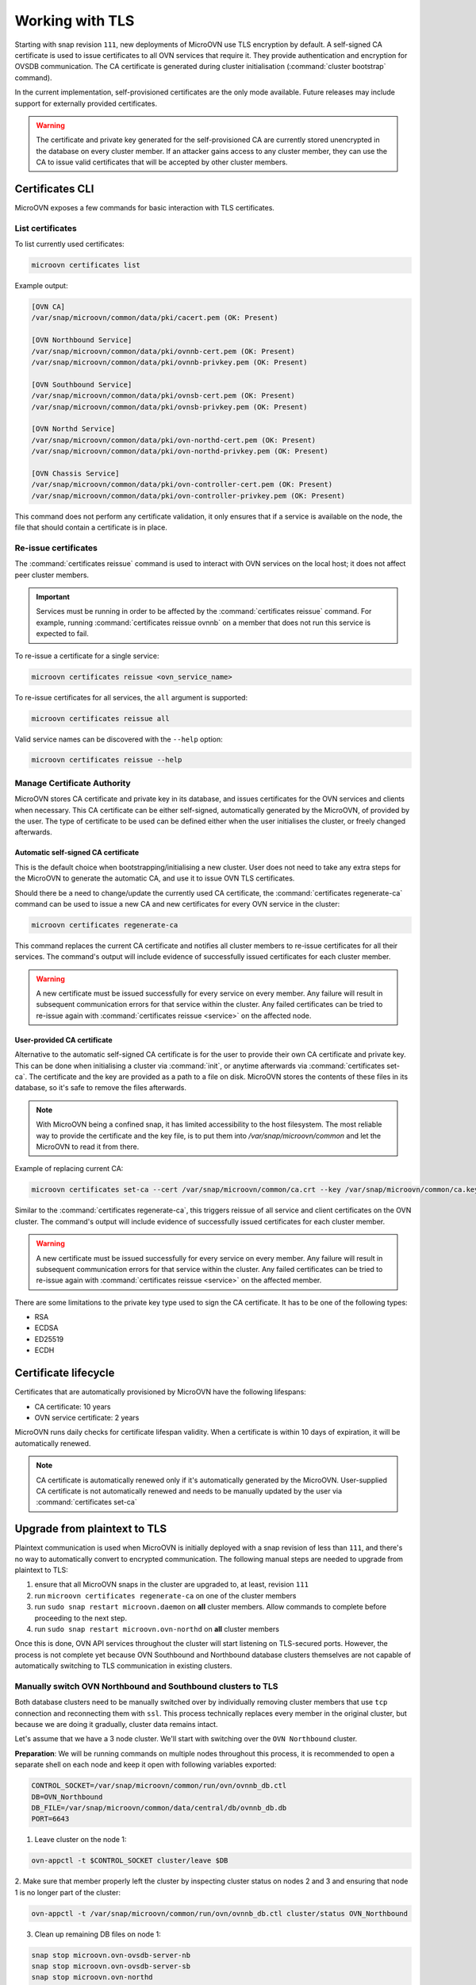 ================
Working with TLS
================

Starting with snap revision ``111``, new deployments of MicroOVN use TLS
encryption by default. A self-signed CA certificate is used to issue
certificates to all OVN services that require it. They provide authentication
and encryption for OVSDB communication. The CA certificate is generated during
cluster initialisation (:command:`cluster bootstrap` command).

In the current implementation, self-provisioned certificates are the only mode
available. Future releases may include support for externally provided
certificates.

.. warning::

   The certificate and private key generated for the self-provisioned CA are
   currently stored unencrypted in the database on every cluster member. If an
   attacker gains access to any cluster member, they can use the CA to issue
   valid certificates that will be accepted by other cluster members.

Certificates CLI
----------------

MicroOVN exposes a few commands for basic interaction with TLS certificates.

List certificates
~~~~~~~~~~~~~~~~~

To list currently used certificates:

.. code-block:: none

   microovn certificates list

Example output:

.. code-block:: none

   [OVN CA]
   /var/snap/microovn/common/data/pki/cacert.pem (OK: Present)

   [OVN Northbound Service]
   /var/snap/microovn/common/data/pki/ovnnb-cert.pem (OK: Present)
   /var/snap/microovn/common/data/pki/ovnnb-privkey.pem (OK: Present)

   [OVN Southbound Service]
   /var/snap/microovn/common/data/pki/ovnsb-cert.pem (OK: Present)
   /var/snap/microovn/common/data/pki/ovnsb-privkey.pem (OK: Present)

   [OVN Northd Service]
   /var/snap/microovn/common/data/pki/ovn-northd-cert.pem (OK: Present)
   /var/snap/microovn/common/data/pki/ovn-northd-privkey.pem (OK: Present)

   [OVN Chassis Service]
   /var/snap/microovn/common/data/pki/ovn-controller-cert.pem (OK: Present)
   /var/snap/microovn/common/data/pki/ovn-controller-privkey.pem (OK: Present)

This command does not perform any certificate validation, it only ensures that
if a service is available on the node, the file that should contain a
certificate is in place.

Re-issue certificates
~~~~~~~~~~~~~~~~~~~~~

The :command:`certificates reissue` command is used to interact with OVN
services on the local host; it does not affect peer cluster members.

.. important::

   Services must be running in order to be affected by the
   :command:`certificates reissue` command. For example, running
   :command:`certificates reissue ovnnb` on a member that does not run this
   service is expected to fail.

To re-issue a certificate for a single service:

.. code-block:: none

   microovn certificates reissue <ovn_service_name>

To re-issue certificates for all services, the ``all`` argument is supported:

.. code-block:: none

   microovn certificates reissue all

Valid service names can be discovered with the ``--help`` option:

.. code-block:: none

   microovn certificates reissue --help

Manage Certificate Authority
~~~~~~~~~~~~~~~~~~~~~~~~~~~~

MicroOVN stores CA certificate and private key in its database, and issues
certificates for the OVN services and clients when necessary. This CA
certificate can be either self-signed, automatically generated by the MicroOVN,
of provided by the user. The type of certificate to be used can be defined
either when the user initialises the cluster, or freely changed afterwards.

Automatic self-signed CA certificate
^^^^^^^^^^^^^^^^^^^^^^^^^^^^^^^^^^^^

This is the default choice when bootstrapping/initialising a new cluster. User
does not need to take any extra steps for the MicroOVN to generate the
automatic CA, and use it to issue OVN TLS certificates.

Should there be a need to change/update the currently used CA certificate,
the :command:`certificates regenerate-ca` command can be used to issue a new CA
and new certificates for every OVN service in the cluster:

.. code-block:: none

   microovn certificates regenerate-ca

This command replaces the current CA certificate and notifies all cluster
members to re-issue certificates for all their services. The command's output
will include evidence of successfully issued certificates for each cluster
member.

.. warning::

   A new certificate must be issued successfully for every service on every
   member. Any failure will result in subsequent communication errors for that
   service within the cluster. Any failed certificates can be tried to re-issue
   again with :command:`certificates reissue <service>` on the affected node.

.. _certificates_lifecycle:

User-provided CA certificate
^^^^^^^^^^^^^^^^^^^^^^^^^^^^

Alternative to the automatic self-signed CA certificate is for the user to
provide their own CA certificate and private key. This can be done when
initialising a cluster via :command:`init`, or anytime afterwards via
:command:`certificates set-ca`. The certificate and the key are provided as a
path to a file on disk. MicroOVN stores the contents of these files in its
database, so it's safe to remove the files afterwards.

.. note::

   With MicroOVN being a confined snap, it has limited accessibility
   to the host filesystem. The most reliable way to provide the certificate
   and the key file, is to put them into `/var/snap/microovn/common` and let
   the MicroOVN to read it from there.

Example of replacing current CA:

.. code-block:: none

   microovn certificates set-ca --cert /var/snap/microovn/common/ca.crt --key /var/snap/microovn/common/ca.key

Similar to the :command:`certificates regenerate-ca`, this triggers reissue of
all service and client certificates on the OVN cluster. The command's output
will include evidence of successfully issued certificates for each cluster
member.

.. warning::

   A new certificate must be issued successfully for every service on every
   member. Any failure will result in subsequent communication errors for that
   service within the cluster. Any failed certificates can be tried to re-issue
   again with :command:`certificates reissue <service>` on the affected member.

There are some limitations to the private key type used to sign the CA
certificate. It has to be one of the following types:

* RSA
* ECDSA
* ED25519
* ECDH

Certificate lifecycle
---------------------

Certificates that are automatically provisioned by MicroOVN have the following
lifespans:

* CA certificate: 10 years
* OVN service certificate: 2 years

MicroOVN runs daily checks for certificate lifespan validity. When a
certificate is within 10 days of expiration, it will be automatically renewed.

.. note::
   CA certificate is automatically renewed only if it's automatically generated
   by the MicroOVN. User-supplied CA certificate is not automatically renewed
   and needs to be manually updated by the user via
   :command:`certificates set-ca`

Upgrade from plaintext to TLS
-----------------------------

Plaintext communication is used when MicroOVN is initially deployed with a snap
revision of less than ``111``, and there's no way to automatically convert to
encrypted communication. The following manual steps are needed to upgrade from
plaintext to TLS:

1. ensure that all MicroOVN snaps in the cluster are upgraded to, at least,
   revision ``111``

2. run ``microovn certificates regenerate-ca`` on one of the cluster members

3. run ``sudo snap restart microovn.daemon`` on **all** cluster members. Allow
   commands to complete before proceeding to the next step.

4. run ``sudo snap restart microovn.ovn-northd`` on **all** cluster members

Once this is done, OVN API services throughout the cluster will start listening
on TLS-secured ports. However, the process is not complete yet because OVN
Southbound and Northbound database clusters themselves are not capable of
automatically switching to TLS communication in existing clusters.

Manually switch OVN Northbound and Southbound clusters to TLS
~~~~~~~~~~~~~~~~~~~~~~~~~~~~~~~~~~~~~~~~~~~~~~~~~~~~~~~~~~~~~

Both
database clusters need to be manually switched over by individually removing
cluster members that use ``tcp`` connection and reconnecting them with ``ssl``.
This process technically replaces every member in the original cluster, but
because we are doing it gradually, cluster data remains intact.

Let's assume that we have a 3 node cluster. We'll start with switching over
the ``OVN Northbound`` cluster.

**Preparation**: We will be running commands on multiple nodes throughout this
process, it is recommended to open a separate shell on each node and keep it
open with following variables exported:

.. code-block:: none

   CONTROL_SOCKET=/var/snap/microovn/common/run/ovn/ovnnb_db.ctl
   DB=OVN_Northbound
   DB_FILE=/var/snap/microovn/common/data/central/db/ovnnb_db.db
   PORT=6643

1. Leave cluster on the node 1:

.. code-block:: none

   ovn-appctl -t $CONTROL_SOCKET cluster/leave $DB

2. Make sure that member properly left the cluster by inspecting cluster status
on nodes 2 and 3 and ensuring that node 1 is no longer part of the cluster:

.. code-block:: none

   ovn-appctl -t /var/snap/microovn/common/run/ovn/ovnnb_db.ctl cluster/status OVN_Northbound

3. Clean up remaining DB files on node 1:

.. code-block:: none

   snap stop microovn.ovn-ovsdb-server-nb
   snap stop microovn.ovn-ovsdb-server-sb
   snap stop microovn.ovn-northd
   rm $DB_FILE

4. Rejoin the cluster with node 1, using ``ssl`` as protocol for
local listening port. Notice that we will still use ``tcp`` as a protocol for
remote cluster connection because no other node listens on ``ssl`` yet. This
will get fixed automatically when other cluster members switch to ``ssl``:

.. code-block:: none

   ovsdb-tool join-cluster $DB_FILE $DB ssl:<local_ip>:$PORT tcp:<node_2_ip>:$PORT
   snap restart microovn.ovn-ovsdb-server-nb
   snap restart microovn.ovn-ovsdb-server-sb
   snap restart microovn.ovn-northd

5. Monitor cluster, from node 1, as it converges to stable state. Use following
command to monitor cluster until it indicates three members and field
``Entries not yet applied`` reaches 0:

.. code-block:: none

   ovn-appctl -t $CONTROL_SOCKET cluster/status $DB

Now that node 1 successfully transitioned to TLS we can repeat the same steps
on node 2 and then on node 3. The only difference is in **4. step** where we
will use protocol ``ssl`` and IP of a node 1 as last arguments for
``ovsdb-tool`` command. To save you some searching and replacing,
here are the revised commands for the **4. step** to be used on node 2 and 3:

.. code-block:: none

   ovsdb-tool join-cluster $DB_FILE $DB ssl:<local_ip>:$PORT ssl:<node_1_ip>:$PORT
   snap restart microovn.ovn-ovsdb-server-nb
   snap restart microovn.ovn-ovsdb-server-sb
   snap restart microovn.ovn-northd

After all three nodes transitioned to TLS usage, you can once again inspect
cluster status on any node:

.. code-block:: none

   ovn-appctl -t $CONTROL_SOCKET cluster/status $DB

to verify that all three cluster members are using ``ssl`` as their connection
protocol.

This whole process needs to be repeated again for ``OVN Southbound`` cluster.
Steps and commands are the same, just with different set of variables configured
in the **Preparation** step:

.. code-block:: none

   CONTROL_SOCKET=/var/snap/microovn/common/run/ovn/ovnsb_db.ctl
   DB=OVN_Southbound
   DB_FILE=/var/snap/microovn/common/data/central/db/ovnsb_db.db
   PORT=6644

Common issues
-------------

This section contains some well known or expected issues that you can encounter.

I'm getting ``failed to load certificates`` error
~~~~~~~~~~~~~~~~~~~~~~~~~~~~~~~~~~~~~~~~~~~~~~~~~

If you run commands like :command:`ovn-sbctl` and you get complaints
about missing certificates while the rest of the commands seem to work fine.

Example:

.. code-block:: none

   ovn-sbctl show

Example output:

.. code-block:: none

   2023-06-14T15:09:31Z|00001|stream_ssl|ERR|SSL_use_certificate_file: error:80000002:system library::No such file or directory
   2023-06-14T15:09:31Z|00002|stream_ssl|ERR|SSL_use_PrivateKey_file: error:10080002:BIO routines::system lib
   2023-06-14T15:09:31Z|00003|stream_ssl|ERR|failed to load client certificates from /var/snap/microovn/common/data/pki/cacert.pem: error:0A080002:SSL routines::system lib
   Chassis microovn-0
       hostname: microovn-0
       Encap geneve
           ip: "10.5.3.129"
           options: {csum="true"}

This likely means that your MicroOVN snap got upgraded to a version that
supports TLS, but it requires some manual upgrade steps. See section `Upgrade
from plaintext to TLS`_.
